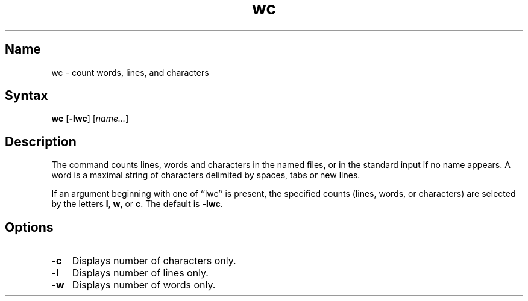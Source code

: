 .\" SCCSID: @(#)wc.1	8.1	9/11/90
.TH wc 1 
.SH Name
wc \- count words, lines, and characters
.SH Syntax
.B wc
[\fB\-lwc\fR] [\|\fIname...\fR\|]
.SH Description
.NXR "wc command"
.NXR "file" "getting word count"
.NXR "file" "getting line count"
.NXR "file" "getting character count"
The
.PN wc
command counts lines, words and characters 
in the named files, or in the standard input if no name appears.
A word is a maximal string of
characters delimited by spaces, tabs or new lines.
.PP
If an argument beginning with one of ``lwc'' is present,
the specified counts (lines, words, or characters)
are selected by the letters
.BR l ,
.BR w ,
or
.BR c .
The default is
.BR \-lwc .
.SH Options
.IP \fB\-c\fR 0.3i
Displays number of characters only.
.IP \fB\-l\fR 0.3i
Displays number of lines only.
.IP \fB\-w\fR 0.3i
Displays number of words only.
